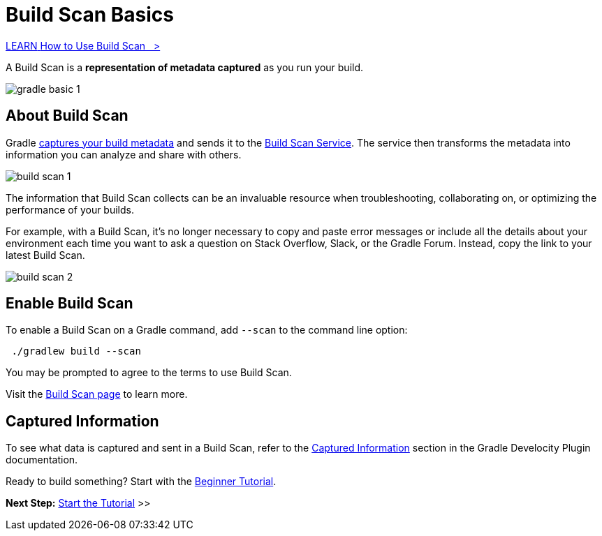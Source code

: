 // Copyright (C) 2024 Gradle, Inc.
//
// Licensed under the Creative Commons Attribution-Noncommercial-ShareAlike 4.0 International License.;
// you may not use this file except in compliance with the License.
// You may obtain a copy of the License at
//
//      https://creativecommons.org/licenses/by-nc-sa/4.0/
//
// Unless required by applicable law or agreed to in writing, software
// distributed under the License is distributed on an "AS IS" BASIS,
// WITHOUT WARRANTIES OR CONDITIONS OF ANY KIND, either express or implied.
// See the License for the specific language governing permissions and
// limitations under the License.

[[build_scans]]
= Build Scan Basics

++++
<div class="badge-wrapper">
    <a class="badge" href="https://dpeuniversity.gradle.com/app/courses/b5069222-cfd0-4393-b645-7a2c713853d5/" target="_blank">
        <span class="badge-type button--blue">LEARN</span>
        <span class="badge-text">How to Use Build Scan&nbsp;&nbsp;&nbsp;&gt;</span>
    </a>
</div>
++++

A Build Scan is a *representation of metadata captured* as you run your build.

image::gradle-basic-1.png[]

== About Build Scan

Gradle <<#sec:captured-information,captures your build metadata>> and sends it to the link:https://scans.gradle.com/[Build Scan Service].
The service then transforms the metadata into information you can analyze and share with others.

image::build-scan-1.png[]

The information that Build Scan collects can be an invaluable resource when troubleshooting, collaborating on, or optimizing the performance of your builds.

For example, with a Build Scan, it’s no longer necessary to copy and paste error messages or include all the details about your environment each time you want to ask a question on Stack Overflow, Slack, or the Gradle Forum.
Instead, copy the link to your latest Build Scan.

image::build-scan-2.png[]

== Enable Build Scan

To enable a Build Scan on a Gradle command, add `--scan` to the command line option:

[source,text]
----
 ./gradlew build --scan
----

You may be prompted to agree to the terms to use Build Scan.

Visit the link:https://scans.gradle.com/[Build Scan page] to learn more.

[[sec:captured-information]]
== Captured Information

To see what data is captured and sent in a Build Scan, refer to the link:https://docs.gradle.com/develocity/gradle-plugin/current/#captured_information)[Captured Information] section in the Gradle Develocity Plugin documentation.

Ready to build something? Start with the <<part1_gradle_init.adoc#part1_gradle_init,Beginner Tutorial>>.

[.text-right]
**Next Step:** <<part1_gradle_init.adoc#part1_gradle_init,Start the Tutorial>> >>
